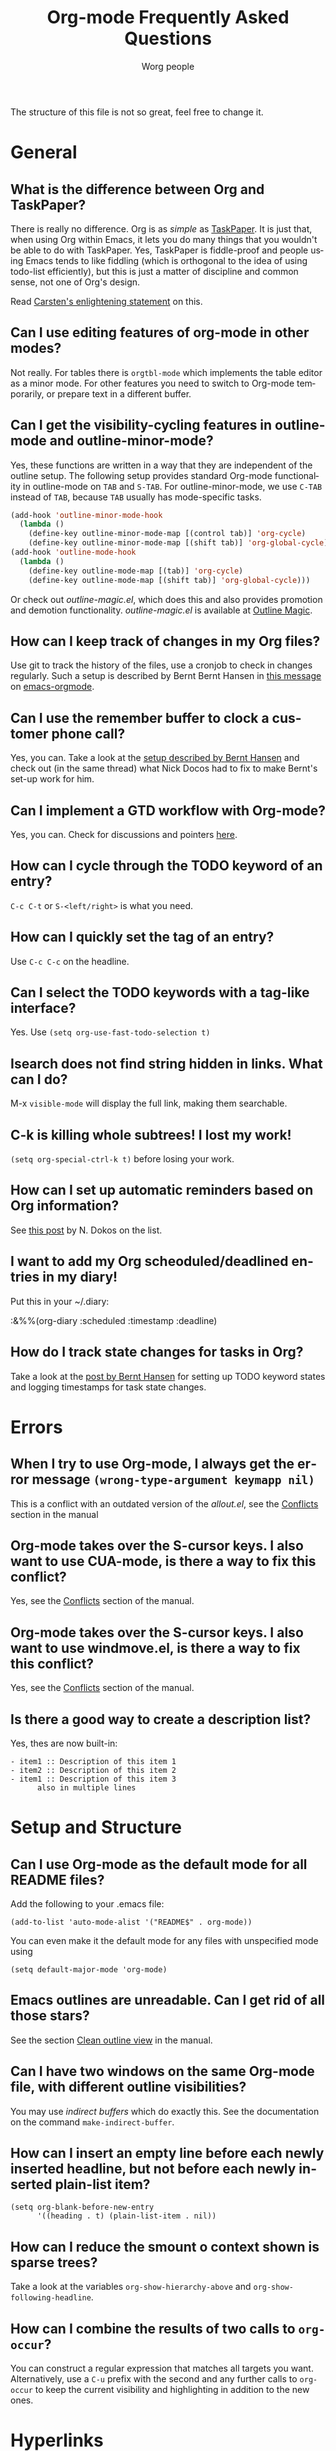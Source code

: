 
#+STARTUP:   overview
#+OPTIONS:   H:2 num:t toc:t \n:nil @:t ::t |:t ^:t *:t TeX:t
#+EMAIL:     carsten.dominik@gmail.com
#+AUTHOR:    Worg people
#+LANGUAGE:  en
#+TITLE:     Org-mode Frequently Asked Questions
#+INFOJS_OPT: view:info toc:nil ltoc:t mouse:underline buttons:0 path:http://orgmode.org/Worg/code/org-info-js/org-info.js


The structure of this file is not so great, feel free to change it.

* General

** What is the difference between Org and TaskPaper?

  There is really no difference.  Org is as /simple/ as [[http://hogbaysoftware.com/products/taskpaper][TaskPaper]].  It
  is just that, when using Org within Emacs, it lets you do many things
  that you wouldn't be able to do with TaskPaper.  Yes, TaskPaper is
  fiddle-proof and people using Emacs tends to like fiddling (which is
  orthogonal to the idea of using todo-list efficiently), but this is
  just a matter of discipline and common sense, not one of Org's design.

  Read [[http://article.gmane.org/gmane.emacs.orgmode/6224][Carsten's enlightening statement]] on this.

** Can I use editing features of org-mode in other modes?

Not really.  For tables there is =orgtbl-mode= which implements the
table editor as a minor mode.  For other features you need to switch to
Org-mode temporarily, or prepare text in a different buffer.

** Can I get the visibility-cycling features in outline-mode and outline-minor-mode?

   Yes, these functions are written in a way that they are independent of
   the outline setup.  The following setup provides standard Org-mode
   functionality in outline-mode on =TAB= and =S-TAB=.  For
   outline-minor-mode, we use =C-TAB= instead of =TAB=,
   because =TAB= usually has mode-specific tasks.

#+begin_src emacs-lisp
(add-hook 'outline-minor-mode-hook
  (lambda ()
    (define-key outline-minor-mode-map [(control tab)] 'org-cycle)
    (define-key outline-minor-mode-map [(shift tab)] 'org-global-cycle)))
(add-hook 'outline-mode-hook
  (lambda ()
    (define-key outline-mode-map [(tab)] 'org-cycle)
    (define-key outline-mode-map [(shift tab)] 'org-global-cycle)))
#+end_src

Or check out /outline-magic.el/, which does this and also provides
promotion and demotion functionality.  /outline-magic.el/ is
available at [[http://www.astro.uva.nl/~dominik/Tools/OutlineMagic][Outline Magic]].

** How can I keep track of changes in my Org files?

  Use git to track the history of the files, use a cronjob to check in
  changes regularly.  Such a setup is described by Bernt Bernt Hansen
  in [[http://article.gmane.org/gmane.emacs.orgmode/6233][this message]] on [[http://dir.gmane.org/gmane.emacs.orgmode][emacs-orgmode]].

** Can I use the remember buffer to clock a customer phone call?

  Yes, you can.  Take a look at the [[http://thread.gmane.org/gmane.emacs.orgmode/5482][setup described by Bernt Hansen]]
  and check out (in the same thread) what Nick Docos had to fix to
  make Bernt's set-up work for him.

** Can I implement a GTD workflow with Org-mode?

  Yes, you can.  Check for discussions and pointers [[http://orgmode.org/worg/org-gtd-etc.org][here]].

** How can I cycle through the TODO keyword of an entry?

  =C-c C-t= or =S-<left/right>= is what you need.

** How can I quickly set the tag of an entry?

   Use =C-c C-c= on the headline.

** Can I select the TODO keywords with a tag-like interface?

  Yes.  Use =(setq org-use-fast-todo-selection t)=

** Isearch does not find string hidden in links.  What can I do?

  M-x =visible-mode= will display the full link, making them searchable.

** C-k is killing whole subtrees!  I lost my work!

  =(setq org-special-ctrl-k t)= before losing your work. 

** How can I set up automatic reminders based on Org information?

  See [[http://article.gmane.org/gmane.emacs.orgmode/5271][this post]] by N. Dokos on the list.

** I want to add my Org scheoduled/deadlined entries in my diary!

  Put this in your ~/.diary:
  
  :&%%(org-diary :scheduled :timestamp :deadline)

** How do I track state changes for tasks in Org?

  Take a look at the [[http://thread.gmane.org/gmane.emacs.orgmode/6082][post by Bernt Hansen]] for setting up TODO keyword
  states and logging timestamps for task state changes.

* Errors
** When I try to use Org-mode, I always get the error message =(wrong-type-argument keymapp nil)=

This is a conflict with an outdated version of the /allout.el/, see
the [[http://orgmode.org/manual/Conflicts.html#Conflicts][Conflicts]] section in the manual

** Org-mode takes over the S-cursor keys.  I also want to use CUA-mode, is there a way to fix this conflict?

Yes, see the  [[http://orgmode.org/manual/Conflicts.html#Conflicts][Conflicts]] section of the manual.

** Org-mode takes over the S-cursor keys.  I also want to use windmove.el, is there a way to fix this conflict?

Yes, see the [[http://orgmode.org/manual/Conflicts.html#Conflicts][Conflicts]] section of the manual.

** Is there a good way to create a description list?

  Yes, thes are now built-in:

#+begin_example
- item1 :: Description of this item 1
- item2 :: Description of this item 2
- item1 :: Description of this item 3
      also in multiple lines
#+end_example

* Setup and Structure

** Can I use Org-mode as the default mode for all README files?

Add the following to your .emacs file:

: (add-to-list 'auto-mode-alist '("README$" . org-mode))

You can even make it the default mode for any files with unspecified
mode using

: (setq default-major-mode 'org-mode)

** Emacs outlines are unreadable.  Can I get rid of all those stars?

See the section  [[http://orgmode.org/manual/Clean-view.html#Clean-view][Clean outline view]] in the manual.

** Can I have two windows on the same Org-mode file, with different outline visibilities?

You may use /indirect buffers/ which do exactly this.  See the
documentation on the command =make-indirect-buffer=.

** How can I insert an empty line before each newly inserted headline, but not before each newly inserted plain-list item?

: (setq org-blank-before-new-entry
:       '((heading . t) (plain-list-item . nil))


** How can I reduce the smount o context shown is sparse trees?

Take a look at the variables =org-show-hierarchy-above= and
=org-show-following-headline=.

** How can I combine the results of two calls to =org-occur=?

You can construct a regular expression that matches all targets you
want.  Alternatively, use a =C-u= prefix with the second and any
further calls to =org-occur= to keep the current visibility and
highlighting in addition to the new ones.

* Hyperlinks

** Why do I have to confirm the execution of each shell/elisp link?

The confirmation is there to protect you from unwantingly execute
potentially dangerous commands.  For example, imagine a link
:[[shell:rm -rf ~/*][ Google Search]]

In an Org-mode buffer, this command would look like /Google Search/,
but really it would remove your home directory.  If you wish, you can
make it easier to respond to the query by setting

: (setq org-confirm-shell-link-function 'y-or-n-p
:       org-confirm-elisp-link-function 'y-or-n-p).

Then a single keypress will be enough to confirm those links.  It is
also possible to turn off this check entirely, but I strongly recommend
against this.  Be warned.

** Can I use RET or TAB to follow a link?

Yes, this is how:

: (setq org-return-follows-link t)
: (setq org-tab-follows-link t)

** Can I keep mouse-1 clicks from following a link?

Activating links with =mouse-1= is a new feature in Emacs 22, to make
link behavior similar to other applications like web browsers.  If you
hold the mouse button down a bit longer, the cursor will be set
without following the link.  If you cannot get used to this behavior,
you can (as in Emacs 21) use =mouse-2= to follow links and turn off
link activation for =mouse-1= with

: (setq org-mouse-1-follows-link nil)

* Remember

** Can I automatically start the clock when opening a remember template?

Yes, this is possible.  Use the following code and make sure that
after executing it, `my-start-clock-if-needed' is in
`remember-mode-hook' /after/ `org-remember-apply-template'.

: (add-hook 'remember-mode-hook 'my-start-clock-if-needed 'append)
: (defun my-start-clock-if-needed ()
:   (save-excursion
:     (goto-char (point-min))
:     (when (re-search-forward " *CLOCK-IN *" nil t)
:       (replace-match "")
:       (org-clock-in))))

Then, when a template contains the key string CLOCK-IN, the clock will
be started.  Starting with Org-mode version 5.20, the clock will
automatically be stopped when storing the remember buffer.

* Export

** Can I get TODO items exported to HTML as lists, rather than as headlines?

If you plan to use ASCII or HTML export, make sure things you want to
be exported as item lists are level 4 at least, even if that does mean
there is a level jump.  For example:

: * Todays top priorities
: **** TODO write a letter to xyz
: **** TODO Finish the paper
: **** Pick up kids at the school

Alternatively, if you need a specific value for the heading/item
transition in a particular file, use the =#+OPTIONS= line to
configure the H switch.

: #+OPTIONS:   H:2; ...

** Can I export only a single subtree?

If you want to export a subtree, mark the subtree as region and then
export.  Marking can be done with =C-c @ C-x C-x=, for example.

** How can I get Mac OSX 10.3 iCal to import my Org-exported .ics files?

When using iCal under Apple MacOS X Tiger, you can create a new calendar
/OrgMode/ (the default name for the calendar created by =C-c C-e c=,
see the variables =org-icalendar-combined-name= and
=org-combined-agenda-icalendar-file=).  Then set Org-mode to overwrite
the corresponding file /~/Library/Calendars/OrgMode.ics/.  You may
even use AppleScript to make iCal re-read the calendar files each time
a new version of /OrgMode.ics/ is produced.  Here is the setup needed
for this:

: (setq org-combined-agenda-icalendar-file
:     "~/Library/Calendars/OrgMode.ics")
: (add-hook 'org-after-save-iCalendar-file-hook
:  (lambda ()
:   (shell-command
:    "osascript -e 'tell application \"iCal\" to reload calendars'")))


** How can I get Mac OSX 10.4 or later iCal to import my Org-exported .ics files?

For Mac OS X 10.4, you need to write the ics file to
=/Library/WebServer/Documents/= and then subscribe iCalendar to
=http: //localhost/orgmode.ics=

* Tables

** Why does my able column get filled with #ERROR?

Org-mode tried to compute the column from other fields using a
formula stored in the =#+TBLFM:= line just below the table, and
the evaluation of the formula fails.  Fix the fields used in the
formula, or fix the formula, or remove it!

** How can I stop the table editor from creating new lines?

When I am in the last column of a table and just above a horizontal
line in the table, pressing TAB creates a new table line before the
horizontal line.  To move to the line below the
horizontal line instead, do this:

Press =down= (to get on the separator line) and then =TAB=.
Or configure the variable

: (setq org-table-tab-jumps-over-hlines t)

** How can I get tabe fields starting with "="?

With the setting

: (setq org-table-formula-evaluate-inline nil)

this will no longer happen.  You can still use formulas using the
commands @<tt>C-c =@</tt> and @<tt>C-u C-c =@</tt>


** How can I change the indentation of an entire table without fixing every line by hand?

The indentation of a table is set by the first line.  So just fix the
indentation of the first line and realign with =TAB=.

** In my huge table the realigning after each TAB takes too long.  What can I do?

Either split the table into several by inserting an empty line every
100 lines or so.  Or turn off the automatic re-align with

: (setq org-table-automatic-realign nil)

After this the only way to realign a table is to press =C-c C-c=.  It
will no longer happen automatically, removing the corresponding delays
during editing.

** Recalculation of my table takes too long.  What can I do?

Nothing, really.  The spreadsheet in org is mostly done to make
calculations possible, not so much to make them fast.  Since Org-mode
is firmly committed to the ASCII format, nothing is stopping you from
editing the table by hand.  Therefore, there is no internal
representation of the data.  Each time Org-mode starts a computation,
it must scan the table for special lines, find the fields etc.  This
is slow.  Furthermore, Calc is slow compared to hardware computations.
To make this work with normal editing, recalculation is not happening
automatically, or only for the current line, so that the long wait for
a full table iteration only happens when you ask for it.

So for really complex tables, moving to a "real" spreadsheet may still
be the best option.

That said, there are some ways to optimize things in Org-mode, and I
have been thinking about moving a bit further down this line.
However, for my applications this has so far not been an issue at all.
If you have a good case,you could try to convince me.

** =S-RET= in a table keeps increasing the copied numbers.  How can I stop this?

Well, it is /supposed/ to be a feature, to make it easy to create a
column with increasing numbers.  If this gets into your way, turn it
off with

: (setq org-org-table-copy-increment nil)

* Agenda

** Is it possible to include entries from org-mode files into my emacs diary?

Since the org-mode agenda is much more powerful and can contain the
diary, you should think twice before deciding to do this.  If you
insist, however, integrating Org-mode information into the diary is
possible.  You need to turn on /fancy diary display/ by setting in
.emacs:

: (add-hook 'diary-display-hook 'fancy-diary-display)

Then include the following line into your ~/diary file, in
order to get the entries from all files listed in the variable
=org-agenda-files=

: &%%(org-diary)
You may also select specific files with

: &%%(org-diary) ~/path/to/some/org-file.org
: &%%(org-diary) ~/path/to/another/org-file.org

If you now launch the calendar and press @<tt>d@</tt> to display a diary, the
headlines of entries containing a timestamp, date range, schedule, or
deadline referring to the selected date will be listed.  Just like
Org-mode's agenda view, the diary for /today/ contains additional
entries for overdue deadlines and scheduled items.  See also the
documentation of the =org-diary= function.  Under XEmacs, it is
not possible to jump back from the diary to the org, this works only in
the agenda buffer.

** How can I make =appt= notice my Org appointments?

  :M-x org-agenda-to-appt RET

** Can I send myself an email containing tasks or other agenda info?

  Yes.  See [[http://article.gmane.org/gmane.emacs.orgmode/6112][this thread]] on the list.

* COMMENT HTML style specifications

# Local Variables: 
# org-export-html-style: "<link rel=stylesheet href=\"worg-faq.css\" type=\"text/css\"> <style type=\"text/css\"> </style>" 
# End:
